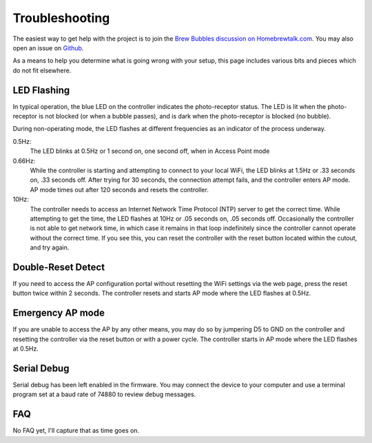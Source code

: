 Troubleshooting
===============

The easiest way to get help with the project is to join the `Brew Bubbles discussion on Homebrewtalk.com`_.  You may also open an issue on Github_.

.. _Brew Bubbles discussion on Homebrewtalk.com: https://support.brewbubbles.com
.. _Github: https://github.com/lbussy/brew-bubbles/issues

As a means to help you determine what is going wrong with your setup, this page includes various bits and pieces which do not fit elsewhere.

LED Flashing
------------

In typical operation, the blue LED on the controller indicates the photo-receptor status.  The LED is lit when the photo-receptor is not blocked (or when a bubble passes), and is dark when the photo-receptor is blocked (no bubble).

During non-operating mode, the LED flashes at different frequencies as an indicator of the process underway.

0.5Hz:
    The LED blinks at 0.5Hz or 1 second on, one second off, when in Access Point mode

0.66Hz:
    While the controller is starting and attempting to connect to your local WiFi, the LED blinks at 1.5Hz or .33 seconds on, .33 seconds off.  After trying for 30 seconds, the connection attempt fails, and the controller enters AP mode.  AP mode times out after 120 seconds and resets the controller.

10Hz:
    The controller needs to access an Internet Network Time Protocol (NTP) server to get the correct time.  While attempting to get the time, the LED flashes at 10Hz or .05 seconds on, .05 seconds off.  Occasionally the controller is not able to get network time, in which case it remains in that loop indefinitely since the controller cannot operate without the correct time.  If you see this, you can reset the controller with the reset button located within the cutout, and try again.

Double-Reset Detect
-------------------

If you need to access the AP configuration portal without resetting the WiFi settings via the web page, press the reset button twice within 2 seconds.  The controller resets and starts AP mode where the LED flashes at 0.5Hz.

Emergency AP mode
-----------------

If you are unable to access the AP by any other means, you may do so by jumpering D5 to GND on the controller and resetting the controller via the reset button or with a power cycle.  The controller starts in AP mode where the LED flashes at 0.5Hz.

Serial Debug
------------

Serial debug has been left enabled in the firmware.  You may connect the device to your computer and use a terminal program set at a baud rate of 74880 to review debug messages.

FAQ
---

No FAQ yet, I'll capture that as time goes on.
